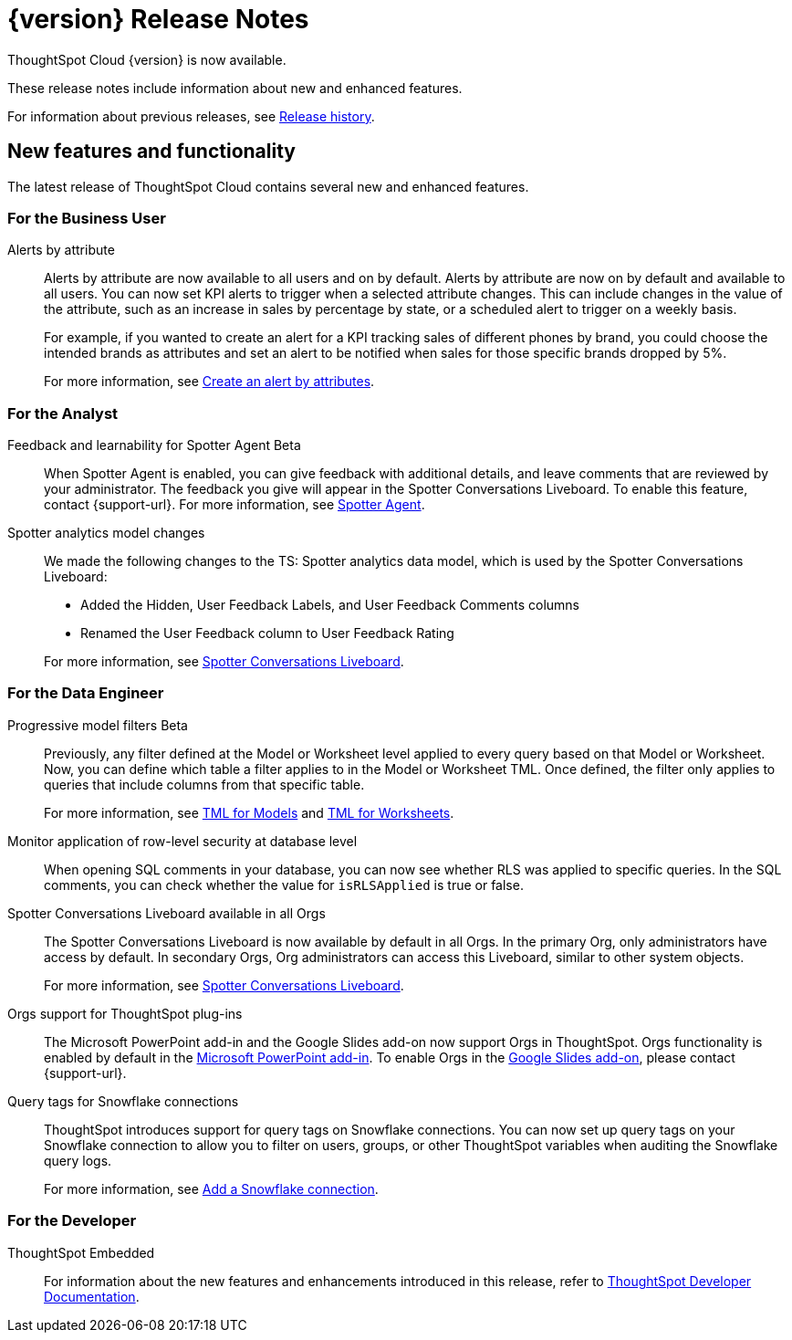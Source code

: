= {version} Release Notes
:experimental:
:last_updated: 5/22/2025
:linkattrs:
:page-aliases: /release/notes.adoc
:page-layout: default-cloud
:description: These release notes include information about new and enhanced features.

ThoughtSpot Cloud {version} is now available.

These release notes include information about new and enhanced features.

For information about previous releases, see xref:release-history.adoc[Release history].
////
== Deprecated and removed features in {version}

=== Worksheets

- Worksheets are deprecated and will be removed in the 10.12.0.cl release.
- Beginning in the 10.10.0.cl release, the Worksheet editor will be disabled as part of the ongoing transition to Models. You will only be able to edit Worksheets through TML or by converting them to a Model.
+
ThoughtSpot recommends that you migrate your Worksheets to Models before the 10.12 release. For more information, see xref:worksheet-migration.adoc[Converting Worksheets to Models].

=== Sage and Ask Sage
- Sage and Ask Sage are deprecated in this release and will be removed in the 10.13.0.cl release.
+
Instead of using Sage and Ask Sage, we encourage to you use Spotter. For more information, see xref:spotter.adoc[Spotter].
+
You still have the option to use Sage, but you must contact your ThoughtSpot administrator to enable it.

=== Liveboard note tile embedding

- Embedding content from an external site like youtube.com or loom.com in an iFrame of a Liveboard note tile is deprecated.
+
You can still embed this type of content in a Liveboard note tile, but you must whitelist the external sites. For more information, see xref:liveboard-notes.adoc[Liveboard note tiles].

+
For information about other features to be deprecated or removed, see xref:deprecation.adoc[Deprecated and removed features].
////
[#new]
== New features and functionality

The latest release of ThoughtSpot Cloud contains several new and enhanced features.

[#10-9-0-cl-business-user]
=== For the Business User

// Naomi – jira: SCAL-244702. docs jira: SCAL-258659
Alerts by attribute:: Alerts by attribute are now available to all users and on by default. Alerts by attribute are now on by default and available to all users. You can now set KPI alerts to trigger when a selected attribute changes. This can include changes in the value of the attribute, such as an increase in sales by percentage by state, or a scheduled alert to trigger on a weekly basis.
+
For example, if you wanted to create an alert for a KPI tracking sales of different phones by brand, you could choose the intended brands as attributes and set an alert to be notified when sales for those specific brands dropped by 5%.
+
For more information, see xref:monitor-alert-attributes.adoc[Create an alert by attributes].

[#10-9-0-cl-analyst]
=== For the Analyst

// Naomi. jira: SCAL-249991. docs jira: SCAL-260724.
Feedback and learnability for Spotter Agent [.badge.badge-beta-relnotes]#Beta#::
When Spotter Agent is enabled, you can give feedback with additional details, and leave comments that are reviewed by your administrator. The feedback you give will appear in the Spotter Conversations Liveboard. To enable this feature, contact {support-url}. For more information, see xref:spotter-agent.adoc#feedback[Spotter Agent].

// Naomi. docs jiraL SCAL-258753
Spotter analytics model changes:: We made the following changes to the TS: Spotter analytics data model, which is used by the Spotter Conversations Liveboard:
+
--
* Added the Hidden, User Feedback Labels, and User Feedback Comments columns
* Renamed the User Feedback column to User Feedback Rating
--
+
For more information, see xref:spotter-conversations-liveboard.adoc[Spotter Conversations Liveboard].


[#10-9-0-cl-data-engineer]
=== For the Data Engineer

// Naomi. jira: SCAL-221427. docs jira: SCAL-256366
Progressive model filters [.badge.badge-beta-relnotes]#Beta#:: Previously, any filter defined at the Model or Worksheet level applied to every query based on that Model or Worksheet. Now, you can define which table a filter applies to in the Model or Worksheet TML. Once defined, the filter only applies to queries that include columns from that specific table.
+
For more information, see xref:tml-models.adoc#apply_on_tables[TML for Models] and xref:tml-worksheets.adoc#apply_on_tables[TML for Worksheets].

// Naomi. jira: SCAL-214002. docs jira: SCAL-259366
Monitor application of row-level security at database level:: When opening SQL comments in your database, you can now see whether RLS was applied to specific queries. In the SQL comments, you can check whether the value for `isRLSApplied` is true or false.


// Mary. jira: SCAL-245938. docs jira: SCAL-255650
Spotter Conversations Liveboard available in all Orgs:: The Spotter Conversations Liveboard is now available by default in all Orgs. In the primary Org, only administrators have access by default.
In secondary Orgs, Org administrators can access this Liveboard, similar to other system objects.
+
For  more information, see xref:spotter-conversations-liveboard.adoc[Spotter Conversations Liveboard].

// Rani. docs jira: SCAL-258586
Orgs support for ThoughtSpot plug-ins:: The Microsoft PowerPoint add-in and the Google Slides add-on now support Orgs in ThoughtSpot. Orgs functionality is enabled by default in the xref:thoughtspot-powerpoint.adoc[Microsoft PowerPoint add-in]. To enable Orgs in the xref:thoughtspot-slides.adoc[Google Slides add-on], please contact {support-url}.


// Mary. jira: SCAL-240367. docs jira: SCAL-238563
Query tags for Snowflake connections::
ThoughtSpot introduces support for query tags on Snowflake connections. You can now set up query tags on your Snowflake connection to allow you to filter on users, groups, or other ThoughtSpot variables when auditing the Snowflake query logs.
+
For more information, see xref:connections-snowflake-add.adoc[Add a Snowflake connection].



// [#10-9-0-cl-it-ops]
// === For the IT/Ops Engineer

[#10-9-0-cl-developer]
=== For the Developer

ThoughtSpot Embedded:: For information about the new features and enhancements introduced in this release, refer to https://developers.thoughtspot.com/docs/?pageid=whats-new[ThoughtSpot Developer Documentation^].
